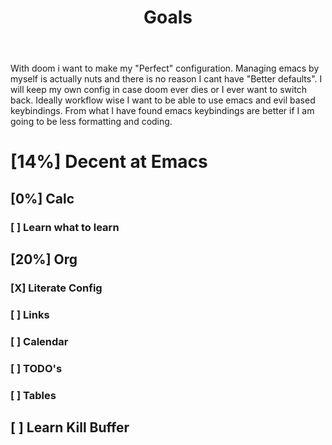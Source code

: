 #+TITLE: Goals

With doom i want to make my "Perfect" configuration. Managing emacs by myself is
actually nuts and there is no reason I cant have "Better defaults". I will keep
my own config in case doom ever dies or I ever want to switch back. Ideally
workflow wise I want to be able to use emacs and evil based keybindings. From
what I have found emacs keybindings are better if I am going to be less
formatting and coding.
* [14%] Decent at Emacs
** [0%] Calc
*** [ ] Learn what to learn
** [20%] Org
*** [X] Literate Config
*** [ ] Links
*** [ ] Calendar
*** [ ] TODO's
*** [ ] Tables
** [ ] Learn Kill Buffer
